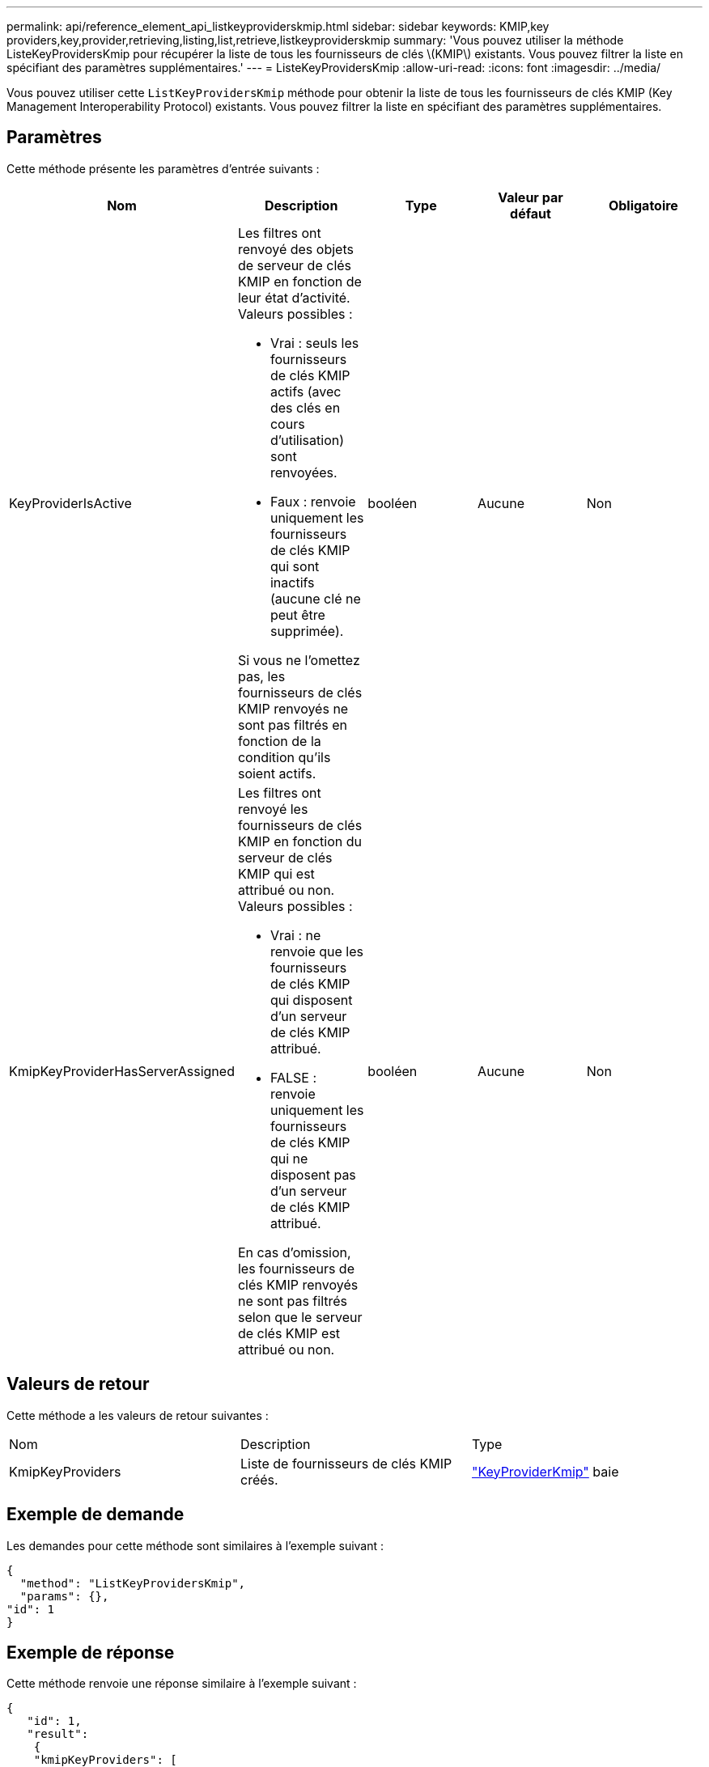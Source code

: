 ---
permalink: api/reference_element_api_listkeyproviderskmip.html 
sidebar: sidebar 
keywords: KMIP,key providers,key,provider,retrieving,listing,list,retrieve,listkeyproviderskmip 
summary: 'Vous pouvez utiliser la méthode ListeKeyProvidersKmip pour récupérer la liste de tous les fournisseurs de clés \(KMIP\) existants. Vous pouvez filtrer la liste en spécifiant des paramètres supplémentaires.' 
---
= ListeKeyProvidersKmip
:allow-uri-read: 
:icons: font
:imagesdir: ../media/


[role="lead"]
Vous pouvez utiliser cette `ListKeyProvidersKmip` méthode pour obtenir la liste de tous les fournisseurs de clés KMIP (Key Management Interoperability Protocol) existants. Vous pouvez filtrer la liste en spécifiant des paramètres supplémentaires.



== Paramètres

Cette méthode présente les paramètres d'entrée suivants :

|===
| Nom | Description | Type | Valeur par défaut | Obligatoire 


 a| 
KeyProviderIsActive
 a| 
Les filtres ont renvoyé des objets de serveur de clés KMIP en fonction de leur état d'activité. Valeurs possibles :

* Vrai : seuls les fournisseurs de clés KMIP actifs (avec des clés en cours d'utilisation) sont renvoyées.
* Faux : renvoie uniquement les fournisseurs de clés KMIP qui sont inactifs (aucune clé ne peut être supprimée).


Si vous ne l'omettez pas, les fournisseurs de clés KMIP renvoyés ne sont pas filtrés en fonction de la condition qu'ils soient actifs.
 a| 
booléen
 a| 
Aucune
 a| 
Non



 a| 
KmipKeyProviderHasServerAssigned
 a| 
Les filtres ont renvoyé les fournisseurs de clés KMIP en fonction du serveur de clés KMIP qui est attribué ou non. Valeurs possibles :

* Vrai : ne renvoie que les fournisseurs de clés KMIP qui disposent d'un serveur de clés KMIP attribué.
* FALSE : renvoie uniquement les fournisseurs de clés KMIP qui ne disposent pas d'un serveur de clés KMIP attribué.


En cas d'omission, les fournisseurs de clés KMIP renvoyés ne sont pas filtrés selon que le serveur de clés KMIP est attribué ou non.
 a| 
booléen
 a| 
Aucune
 a| 
Non

|===


== Valeurs de retour

Cette méthode a les valeurs de retour suivantes :

|===


| Nom | Description | Type 


 a| 
KmipKeyProviders
 a| 
Liste de fournisseurs de clés KMIP créés.
 a| 
link:reference_element_api_keyproviderkmip.html["KeyProviderKmip"] baie

|===


== Exemple de demande

Les demandes pour cette méthode sont similaires à l'exemple suivant :

[listing]
----
{
  "method": "ListKeyProvidersKmip",
  "params": {},
"id": 1
}
----


== Exemple de réponse

Cette méthode renvoie une réponse similaire à l'exemple suivant :

[listing]
----
{
   "id": 1,
   "result":
    {
    "kmipKeyProviders": [
        {
            "keyProviderID": 15,
            "kmipCapabilities": "SSL",
            "keyProviderIsActive": true,
            "keyServerIDs": [
                1
            ],
            "keyProviderName": "KeyProvider1"
        }
    ]
}
}
----


== Nouveau depuis la version

11,7
